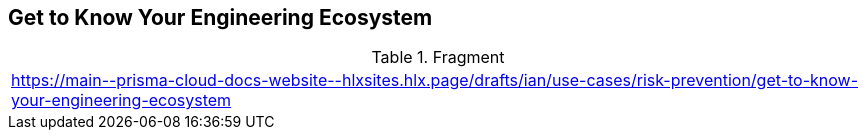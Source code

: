 == Get to Know Your Engineering Ecosystem

.Fragment
|===
| https://main\--prisma-cloud-docs-website\--hlxsites.hlx.page/drafts/ian/use-cases/risk-prevention/get-to-know-your-engineering-ecosystem
